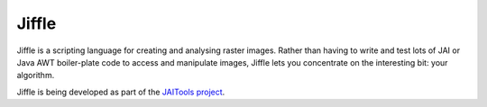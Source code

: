 Jiffle
======

Jiffle is a scripting language for creating and analysing raster images. Rather than having to write 
and test lots of JAI or Java AWT boiler-plate code to access and manipulate images, Jiffle lets you 
concentrate on the interesting bit: your algorithm.

Jiffle is being developed as part of the `JAITools project <http://jaitools.org>`_.
